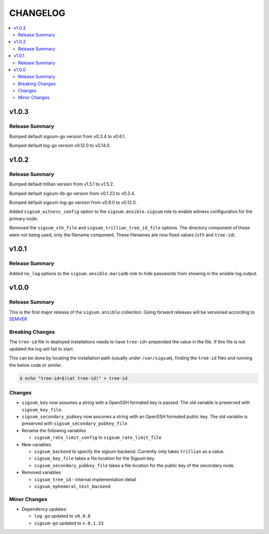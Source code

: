 .. _ansible_collections.sigsum.ansible.docsite.changelog:

=========
CHANGELOG
=========

.. contents::
   :local:


v1.0.3
======

Release Summary
---------------

Bumped default sigsum-go version from v0.3.4 to v0.6.1.

Bumped default log-go version v0.12.0 to v0.14.0.


v1.0.2
======

Release Summary
---------------

Bumped default trillian version from v1.5.1 to v1.5.2.

Bumped default sigsum-lib-go version from v0.1.23 to v0.3.4.

Bumped default sigsum-log-go version from v0.9.0 to v0.12.0.

Added ``sigsum_witness_config`` option to the ``sigsum.ansible.sigsum`` role to enable witness configuration for the primary node.

Removed the ``sigsum_sth_file`` and ``sigsum_trillian_tree_id_file`` options. The directory component of these were not being used, only the filename component. These filenames are now fixed values (``sth`` and ``tree-id``).


v1.0.1
======

Release Summary
---------------

Added ``no_log`` options to the ``sigsum.ansible.mariadb`` role to hide passwords from showing in the ansible log output.


v1.0.0
======

Release Summary
---------------

This is the first major release of the ``sigsum.ansible`` collection. Going forward releases will be versioned according
to `SEMVER <https://semver.org/>`_


Breaking Changes
----------------

The ``tree-id`` file in deployed installations needs to have ``tree-id=`` prepended the value in the file. If this file is not updated the log will fail to start.

This can be done by locating the installation path (usually under ``/var/sigsum``), finding the ``tree-id`` files and running the below code or similar.

.. code-block:: bash

  $ echo "tree-id=$(cat tree-id)" > tree-id


Changes 
-------


* ``sigsum_key`` now assumes a string with a OpenSSH formated key is passed. The old variable is preserved with ``sigsum_key_file``.

* ``sigsum_secondary_pubkey`` now assumes a string with an OpenSSH formated public key. The old variable is preserved with ``sigsum_secondary_pubkey_file``.

* Rename the following variables

  * ``sigsum_rate_limit_config`` to ``sigsum_rate_limit_file``

* New variables

  * ``sigsum_backend`` to specify the sigsum backend. Currently only takes ``trillian`` as a value.

  * ``sigsum_key_file`` takes a file location for the Sigsum key.

  * ``sigsum_secondary_pubkey_file`` takes a file location for the public key of the secondary node.

* Removed variables

  * ``sigsum_tree_id`` - internal implementation detail

  * ``sigsum_ephemeral_test_backend``


Minor Changes
-------------

* Dependency updates:

  * ``log-go`` updated to ``v0.9.0``

  * ``sigsum-go`` updated to ``v.0.1.23``
